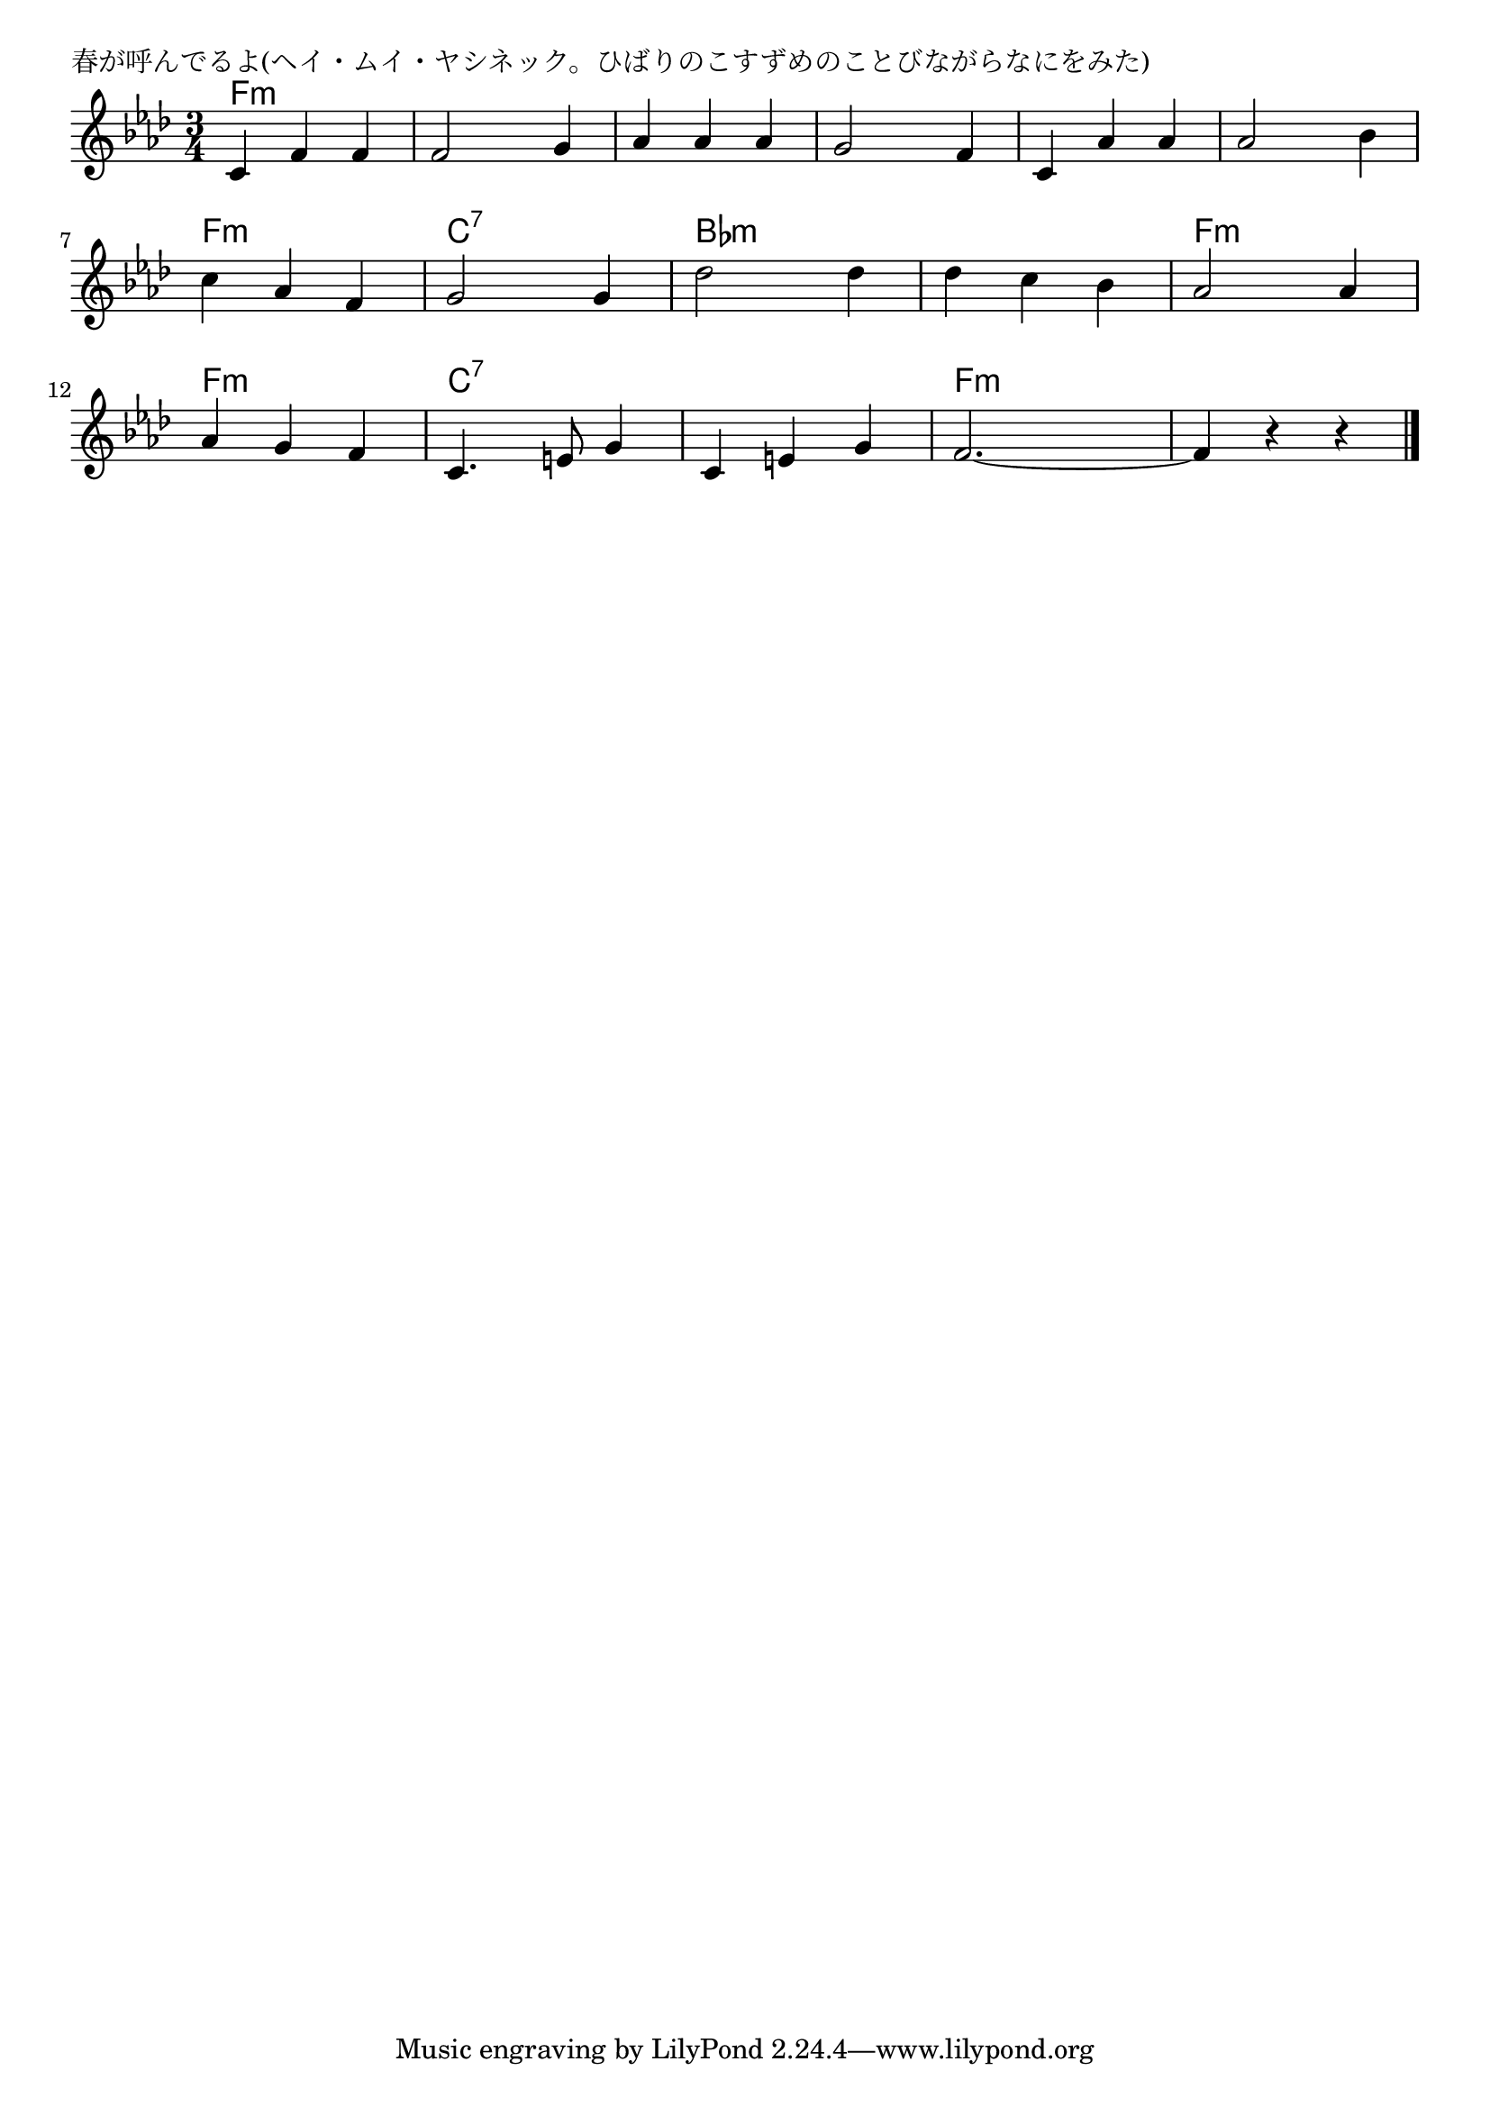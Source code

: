 \version "2.18.2"

% 春が呼んでるよ(ヘイ・ムイ・ヤシネック。ひばりのこすずめのことびながらなにをみた)

\header {
piece = "春が呼んでるよ(ヘイ・ムイ・ヤシネック。ひばりのこすずめのことびながらなにをみた)"
}

melody =
\relative c' {
\key f \minor
\time 3/4
\set Score.tempoHideNote = ##t
\tempo 4=150
\numericTimeSignature
%
c4 f f |
f2 g4 |
as as as |
g2 f4 |
c as' as |
as2 bes4 |
c as f |

g2 g4 |
des'2 des4 |
des c bes |

as2 as4 |
as g f |
c4. e8 g4 |
c, e g |
f2.~ |
f4 r r |

\bar "|."
}
\score {
<<
\chords {
\set noChordSymbol = ""
\set chordChanges=##t
%%
f4:m f:m f:m f:m f:m f:m f:m f:m f:m f:m f:m f:m f:m f:m f:m 
f:m f:m f:m f:m f:m f:m c:7 c:7 c:7 bes:m bes:m bes:m bes:m bes:m bes:m 
f:m f:m f:m f:m f:m f:m c:7 c:7 c:7 c:7 c:7 c:7 f:m f:m f:m f:m f:m f:m 


}
\new Staff {\melody}
>>
\layout {
line-width = #190
indent = 0\mm
}
\midi {}
}